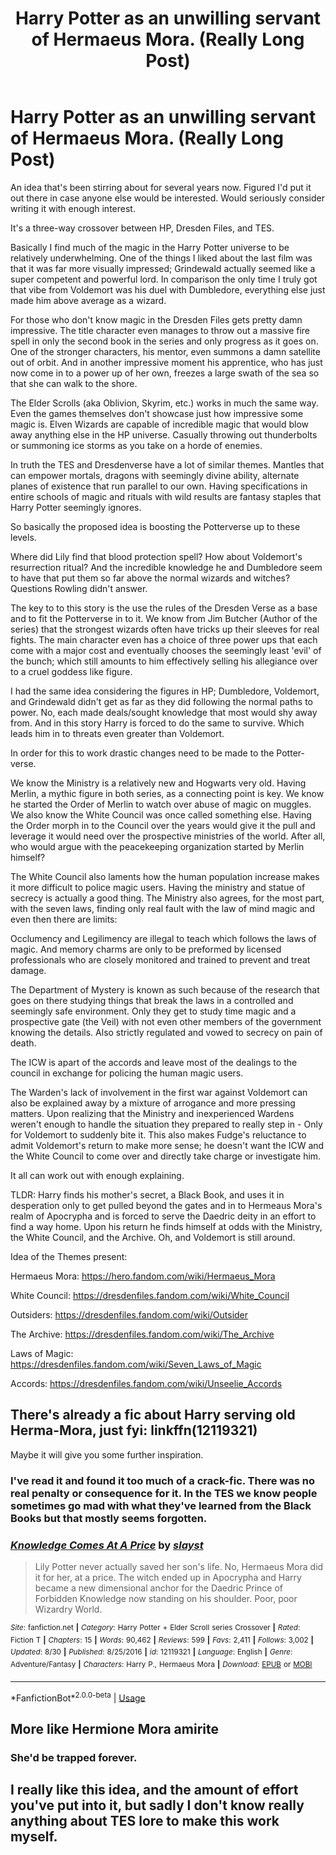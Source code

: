 #+TITLE: Harry Potter as an unwilling servant of Hermaeus Mora. (Really Long Post)

* Harry Potter as an unwilling servant of Hermaeus Mora. (Really Long Post)
:PROPERTIES:
:Author: Suavesky
:Score: 7
:DateUnix: 1567454143.0
:DateShort: 2019-Sep-03
:FlairText: Prompt
:END:
An idea that's been stirring about for several years now. Figured I'd put it out there in case anyone else would be interested. Would seriously consider writing it with enough interest.

It's a three-way crossover between HP, Dresden Files, and TES.

Basically I find much of the magic in the Harry Potter universe to be relatively underwhelming. One of the things I liked about the last film was that it was far more visually impressed; Grindewald actually seemed like a super competent and powerful lord. In comparison the only time I truly got that vibe from Voldemort was his duel with Dumbledore, everything else just made him above average as a wizard.

For those who don't know magic in the Dresden Files gets pretty damn impressive. The title character even manages to throw out a massive fire spell in only the second book in the series and only progress as it goes on. One of the stronger characters, his mentor, even summons a damn satellite out of orbit. And in another impressive moment his apprentice, who has just now come in to a power up of her own, freezes a large swath of the sea so that she can walk to the shore.

The Elder Scrolls (aka Oblivion, Skyrim, etc.) works in much the same way. Even the games themselves don't showcase just how impressive some magic is. Elven Wizards are capable of incredible magic that would blow away anything else in the HP universe. Casually throwing out thunderbolts or summoning ice storms as you take on a horde of enemies.

In truth the TES and Dresdenverse have a lot of similar themes. Mantles that can empower mortals, dragons with seemingly divine ability, alternate planes of existence that run parallel to our own. Having specifications in entire schools of magic and rituals with wild results are fantasy staples that Harry Potter seemingly ignores.

So basically the proposed idea is boosting the Potterverse up to these levels.

Where did Lily find that blood protection spell? How about Voldemort's resurrection ritual? And the incredible knowledge he and Dumbledore seem to have that put them so far above the normal wizards and witches? Questions Rowling didn't answer.

The key to to this story is the use the rules of the Dresden Verse as a base and to fit the Potterverse in to it. We know from Jim Butcher (Author of the series) that the strongest wizards often have tricks up their sleeves for real fights. The main character even has a choice of three power ups that each come with a major cost and eventually chooses the seemingly least 'evil' of the bunch; which still amounts to him effectively selling his allegiance over to a cruel goddess like figure.

I had the same idea considering the figures in HP; Dumbledore, Voldemort, and Grindewald didn't get as far as they did following the normal paths to power. No, each made deals/sought knowledge that most would shy away from. And in this story Harry is forced to do the same to survive. Which leads him in to threats even greater than Voldemort.

In order for this to work drastic changes need to be made to the Potter-verse.

We know the Ministry is a relatively new and Hogwarts very old. Having Merlin, a mythic figure in both series, as a connecting point is key. We know he started the Order of Merlin to watch over abuse of magic on muggles. We also know the White Council was once called something else. Having the Order morph in to the Council over the years would give it the pull and leverage it would need over the prospective ministries of the world. After all, who would argue with the peacekeeping organization started by Merlin himself?

The White Council also laments how the human population increase makes it more difficult to police magic users. Having the ministry and statue of secrecy is actually a good thing. The Ministry also agrees, for the most part, with the seven laws, finding only real fault with the law of mind magic and even then there are limits:

Occlumency and Legilimency are illegal to teach which follows the laws of magic. And memory charms are only to be preformed by licensed professionals who are closely monitored and trained to prevent and treat damage.

The Department of Mystery is known as such because of the research that goes on there studying things that break the laws in a controlled and seemingly safe environment. Only they get to study time magic and a prospective gate (the Veil) with not even other members of the government knowing the details. Also strictly regulated and vowed to secrecy on pain of death.

The ICW is apart of the accords and leave most of the dealings to the council in exchange for policing the human magic users.

The Warden's lack of involvement in the first war against Voldemort can also be explained away by a mixture of arrogance and more pressing matters. Upon realizing that the Ministry and inexperienced Wardens weren't enough to handle the situation they prepared to really step in - Only for Voldemort to suddenly bite it. This also makes Fudge's reluctance to admit Voldemort's return to make more sense; he doesn't want the ICW and the White Council to come over and directly take charge or investigate him.

It all can work out with enough explaining.

TLDR: Harry finds his mother's secret, a Black Book, and uses it in desperation only to get pulled beyond the gates and in to Hermeaus Mora's realm of Apocrypha and is forced to serve the Daedric deity in an effort to find a way home. Upon his return he finds himself at odds with the Ministry, the White Council, and the Archive. Oh, and Voldemort is still around.

Idea of the Themes present:

Hermaeus Mora: [[https://hero.fandom.com/wiki/Hermaeus_Mora]]

White Council: [[https://dresdenfiles.fandom.com/wiki/White_Council]]

Outsiders: [[https://dresdenfiles.fandom.com/wiki/Outsider]]

The Archive: [[https://dresdenfiles.fandom.com/wiki/The_Archive]]

Laws of Magic: [[https://dresdenfiles.fandom.com/wiki/Seven_Laws_of_Magic]]

Accords: [[https://dresdenfiles.fandom.com/wiki/Unseelie_Accords]]


** There's already a fic about Harry serving old Herma-Mora, just fyi: linkffn(12119321)

Maybe it will give you some further inspiration.
:PROPERTIES:
:Author: Aet2991
:Score: 4
:DateUnix: 1567455056.0
:DateShort: 2019-Sep-03
:END:

*** I've read it and found it too much of a crack-fic. There was no real penalty or consequence for it. In the TES we know people sometimes go mad with what they've learned from the Black Books but that mostly seems forgotten.
:PROPERTIES:
:Author: Suavesky
:Score: 4
:DateUnix: 1567455314.0
:DateShort: 2019-Sep-03
:END:


*** [[https://www.fanfiction.net/s/12119321/1/][*/Knowledge Comes At A Price/*]] by [[https://www.fanfiction.net/u/5703672/slayst][/slayst/]]

#+begin_quote
  Lily Potter never actually saved her son's life. No, Hermaeus Mora did it for her, at a price. The witch ended up in Apocrypha and Harry became a new dimensional anchor for the Daedric Prince of Forbidden Knowledge now standing on his shoulder. Poor, poor Wizardry World.
#+end_quote

^{/Site/:} ^{fanfiction.net} ^{*|*} ^{/Category/:} ^{Harry} ^{Potter} ^{+} ^{Elder} ^{Scroll} ^{series} ^{Crossover} ^{*|*} ^{/Rated/:} ^{Fiction} ^{T} ^{*|*} ^{/Chapters/:} ^{15} ^{*|*} ^{/Words/:} ^{90,462} ^{*|*} ^{/Reviews/:} ^{599} ^{*|*} ^{/Favs/:} ^{2,411} ^{*|*} ^{/Follows/:} ^{3,002} ^{*|*} ^{/Updated/:} ^{8/30} ^{*|*} ^{/Published/:} ^{8/25/2016} ^{*|*} ^{/id/:} ^{12119321} ^{*|*} ^{/Language/:} ^{English} ^{*|*} ^{/Genre/:} ^{Adventure/Fantasy} ^{*|*} ^{/Characters/:} ^{Harry} ^{P.,} ^{Hermaeus} ^{Mora} ^{*|*} ^{/Download/:} ^{[[http://www.ff2ebook.com/old/ffn-bot/index.php?id=12119321&source=ff&filetype=epub][EPUB]]} ^{or} ^{[[http://www.ff2ebook.com/old/ffn-bot/index.php?id=12119321&source=ff&filetype=mobi][MOBI]]}

--------------

*FanfictionBot*^{2.0.0-beta} | [[https://github.com/tusing/reddit-ffn-bot/wiki/Usage][Usage]]
:PROPERTIES:
:Author: FanfictionBot
:Score: 3
:DateUnix: 1567455065.0
:DateShort: 2019-Sep-03
:END:


** More like Hermione Mora amirite
:PROPERTIES:
:Author: wandererchronicles
:Score: 4
:DateUnix: 1567455228.0
:DateShort: 2019-Sep-03
:END:

*** She'd be trapped forever.
:PROPERTIES:
:Author: Suavesky
:Score: 3
:DateUnix: 1567455338.0
:DateShort: 2019-Sep-03
:END:


** I really like this idea, and the amount of effort you've put into it, but sadly I don't know really anything about TES lore to make this work myself.
:PROPERTIES:
:Author: BionicleKid
:Score: 2
:DateUnix: 1567461737.0
:DateShort: 2019-Sep-03
:END:

